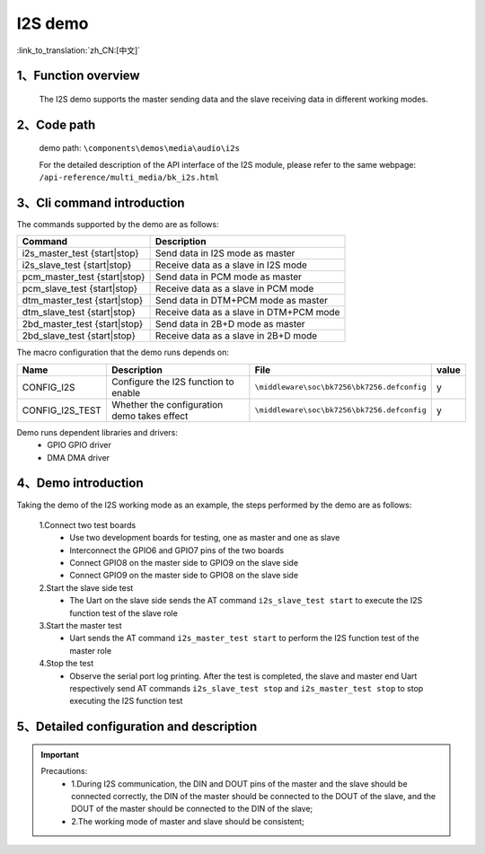I2S demo
========================

:link_to_translation:`zh_CN:[中文]`

1、Function overview
--------------------
	The I2S demo supports the master sending data and the slave receiving data in different working modes.

2、Code path
--------------------
	demo path: ``\components\demos\media\audio\i2s``

	For the detailed description of the API interface of the I2S module, please refer to the same webpage: ``/api-reference/multi_media/bk_i2s.html``

3、Cli command introduction
-------------------------------
The commands supported by the demo are as follows:

+-----------------------------------+---------------------------------------------+
|Command                            |Description                                  |
+===================================+=============================================+
|i2s_master_test {start|stop}       |Send data in I2S mode as master              |
+-----------------------------------+---------------------------------------------+
|i2s_slave_test {start|stop}        |Receive data as a slave in I2S mode          |
+-----------------------------------+---------------------------------------------+
|pcm_master_test {start|stop}       |Send data in PCM mode as master              |
+-----------------------------------+---------------------------------------------+
|pcm_slave_test {start|stop}        |Receive data as a slave in PCM mode          |
+-----------------------------------+---------------------------------------------+
|dtm_master_test {start|stop}       |Send data in DTM+PCM mode as master          |
+-----------------------------------+---------------------------------------------+
|dtm_slave_test {start|stop}        |Receive data as a slave in DTM+PCM mode      |
+-----------------------------------+---------------------------------------------+
|2bd_master_test {start|stop}       |Send data in 2B+D mode as master             |
+-----------------------------------+---------------------------------------------+
|2bd_slave_test {start|stop}        |Receive data as a slave in 2B+D mode         |
+-----------------------------------+---------------------------------------------+

The macro configuration that the demo runs depends on:

+---------------------+--------------------------------------------+---------------------------------------------------+-----+
|Name                 |Description                                 |   File                                            |value|
+=====================+============================================+===================================================+=====+
|CONFIG_I2S           |Configure the I2S function to enable        |``\middleware\soc\bk7256\bk7256.defconfig``        |  y  |
+---------------------+--------------------------------------------+---------------------------------------------------+-----+
|CONFIG_I2S_TEST      |Whether the configuration demo takes effect |``\middleware\soc\bk7256\bk7256.defconfig``        |  y  |
+---------------------+--------------------------------------------+---------------------------------------------------+-----+

Demo runs dependent libraries and drivers:
 - GPIO GPIO driver
 - DMA DMA driver


4、Demo introduction
--------------------

Taking the demo of the I2S working mode as an example, the steps performed by the demo are as follows:

	1.Connect two test boards
	 - Use two development boards for testing, one as master and one as slave
	 - Interconnect the GPIO6 and GPIO7 pins of the two boards
	 - Connect GPIO8 on the master side to GPIO9 on the slave side
	 - Connect GPIO9 on the master side to GPIO8 on the slave side

	2.Start the slave side test
	 - The Uart on the slave side sends the AT command ``i2s_slave_test start`` to execute the I2S function test of the slave role

	3.Start the master test
	 - Uart sends the AT command ``i2s_master_test start`` to perform the I2S function test of the master role

	4.Stop the test
	 - Observe the serial port log printing. After the test is completed, the slave and master end Uart respectively send AT commands ``i2s_slave_test stop`` and ``i2s_master_test stop`` to stop executing the I2S function test


5、Detailed configuration and description
------------------------------------------------

.. important::
  Precautions:
   - 1.During I2S communication, the DIN and DOUT pins of the master and the slave should be connected correctly, the DIN of the master should be connected to the DOUT of the slave, and the DOUT of the master should be connected to the DIN of the slave;
   - 2.The working mode of master and slave should be consistent;
